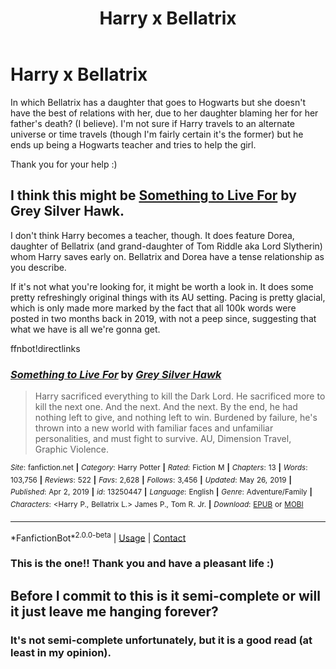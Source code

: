 #+TITLE: Harry x Bellatrix

* Harry x Bellatrix
:PROPERTIES:
:Author: day_after_tikka
:Score: 4
:DateUnix: 1621538016.0
:DateShort: 2021-May-20
:FlairText: What's That Fic?
:END:
In which Bellatrix has a daughter that goes to Hogwarts but she doesn't have the best of relations with her, due to her daughter blaming her for her father's death? (I believe). I'm not sure if Harry travels to an alternate universe or time travels (though I'm fairly certain it's the former) but he ends up being a Hogwarts teacher and tries to help the girl.

Thank you for your help :)


** I think this might be [[https://www.fanfiction.net/s/13250447/1/Something-to-Live-For][Something to Live For]] by Grey Silver Hawk.

I don't think Harry becomes a teacher, though. It does feature Dorea, daughter of Bellatrix (and grand-daughter of Tom Riddle aka Lord Slytherin) whom Harry saves early on. Bellatrix and Dorea have a tense relationship as you describe.

If it's not what you're looking for, it might be worth a look in. It does some pretty refreshingly original things with its AU setting. Pacing is pretty glacial, which is only made more marked by the fact that all 100k words were posted in two months back in 2019, with not a peep since, suggesting that what we have is all we're gonna get.

ffnbot!directlinks
:PROPERTIES:
:Author: SteelbadgerMk2
:Score: 1
:DateUnix: 1621547717.0
:DateShort: 2021-May-21
:END:

*** [[https://www.fanfiction.net/s/13250447/1/][*/Something to Live For/*]] by [[https://www.fanfiction.net/u/2382432/Grey-Silver-Hawk][/Grey Silver Hawk/]]

#+begin_quote
  Harry sacrificed everything to kill the Dark Lord. He sacrificed more to kill the next one. And the next. And the next. By the end, he had nothing left to give, and nothing left to win. Burdened by failure, he's thrown into a new world with familiar faces and unfamiliar personalities, and must fight to survive. AU, Dimension Travel, Graphic Violence.
#+end_quote

^{/Site/:} ^{fanfiction.net} ^{*|*} ^{/Category/:} ^{Harry} ^{Potter} ^{*|*} ^{/Rated/:} ^{Fiction} ^{M} ^{*|*} ^{/Chapters/:} ^{13} ^{*|*} ^{/Words/:} ^{103,756} ^{*|*} ^{/Reviews/:} ^{522} ^{*|*} ^{/Favs/:} ^{2,628} ^{*|*} ^{/Follows/:} ^{3,456} ^{*|*} ^{/Updated/:} ^{May} ^{26,} ^{2019} ^{*|*} ^{/Published/:} ^{Apr} ^{2,} ^{2019} ^{*|*} ^{/id/:} ^{13250447} ^{*|*} ^{/Language/:} ^{English} ^{*|*} ^{/Genre/:} ^{Adventure/Family} ^{*|*} ^{/Characters/:} ^{<Harry} ^{P.,} ^{Bellatrix} ^{L.>} ^{James} ^{P.,} ^{Tom} ^{R.} ^{Jr.} ^{*|*} ^{/Download/:} ^{[[http://www.ff2ebook.com/old/ffn-bot/index.php?id=13250447&source=ff&filetype=epub][EPUB]]} ^{or} ^{[[http://www.ff2ebook.com/old/ffn-bot/index.php?id=13250447&source=ff&filetype=mobi][MOBI]]}

--------------

*FanfictionBot*^{2.0.0-beta} | [[https://github.com/FanfictionBot/reddit-ffn-bot/wiki/Usage][Usage]] | [[https://www.reddit.com/message/compose?to=tusing][Contact]]
:PROPERTIES:
:Author: FanfictionBot
:Score: 1
:DateUnix: 1621547738.0
:DateShort: 2021-May-21
:END:


*** This is the one!! Thank you and have a pleasant life :)
:PROPERTIES:
:Author: day_after_tikka
:Score: 1
:DateUnix: 1621549432.0
:DateShort: 2021-May-21
:END:


** Before I commit to this is it semi-complete or will it just leave me hanging forever?
:PROPERTIES:
:Author: msacook
:Score: 1
:DateUnix: 1621772714.0
:DateShort: 2021-May-23
:END:

*** It's not semi-complete unfortunately, but it is a good read (at least in my opinion).
:PROPERTIES:
:Author: day_after_tikka
:Score: 1
:DateUnix: 1621794979.0
:DateShort: 2021-May-23
:END:
